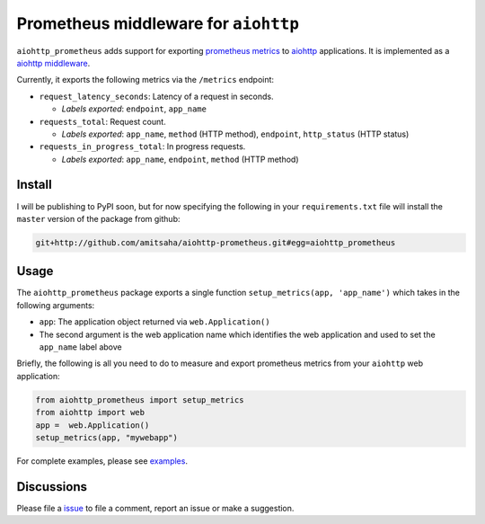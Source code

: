 Prometheus middleware for ``aiohttp``
-------------------------------------

``aiohttp_prometheus`` adds support for exporting `prometheus metrics <https://promehteus.io>`__ to 
`aiohttp <https://github.com/aio-libs/aiohttp>`__ applications. It is implemented as a 
`aiohttp middleware <http://aiohttp.readthedocs.io/en/stable/web.html#middlewares>`__.

Currently, it exports the following metrics via the ``/metrics`` endpoint:

- ``request_latency_seconds``: Latency of a request in seconds. 
   
  + *Labels exported*: ``endpoint``, ``app_name``

- ``requests_total``: Request count. 
  
  + *Labels exported*: ``app_name``, ``method`` (HTTP method), ``endpoint``, ``http_status`` (HTTP status)

- ``requests_in_progress_total``: In progress requests.
  
  + *Labels exported*: ``app_name``, ``endpoint``, ``method`` (HTTP method)


Install
=======

I will be publishing to PyPI soon, but for now specifying the following in your ``requirements.txt`` file will 
install the ``master`` version of the package from github:

.. code::

    git+http://github.com/amitsaha/aiohttp-prometheus.git#egg=aiohttp_prometheus


Usage
=====

The ``aiohttp_prometheus`` package exports a single function ``setup_metrics(app, 'app_name')``
which takes in the following arguments:

- ``app``: The application object returned via ``web.Application()``
- The second argument is the web application name which identifies the web application and
  used to set the ``app_name`` label above

Briefly, the following is all you need to do to measure and export prometheus
metrics from your ``aiohttp`` web application:

.. code::

    from aiohttp_prometheus import setup_metrics
    from aiohttp import web
    app =  web.Application()
    setup_metrics(app, "mywebapp")

For complete examples, please see `examples <./examples>`__.

Discussions
===========

Please file a `issue <https://github.com/amitsaha/aiohttp-prometheus/issues/new>`__
to file a comment, report an issue or make a suggestion.
